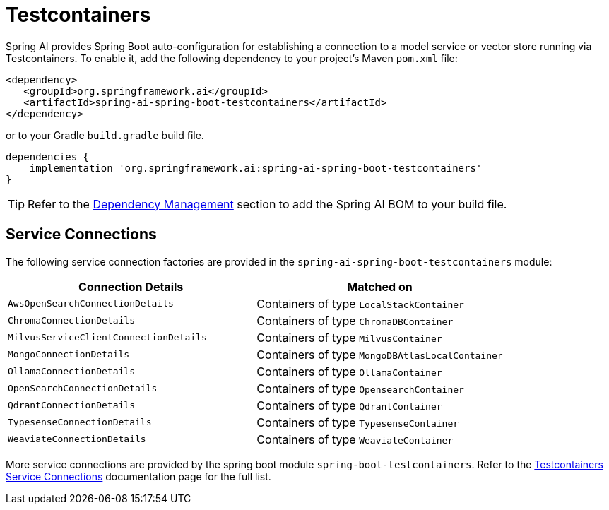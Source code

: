 [[testcontainers]]
= Testcontainers

Spring AI provides Spring Boot auto-configuration for establishing a connection to a model service
or vector store running via Testcontainers. To enable it, add the following dependency
to your project's Maven `pom.xml` file:

[source,xml]
----
<dependency>
   <groupId>org.springframework.ai</groupId>
   <artifactId>spring-ai-spring-boot-testcontainers</artifactId>
</dependency>
----

or to your Gradle `build.gradle` build file.

[source,groovy]
----
dependencies {
    implementation 'org.springframework.ai:spring-ai-spring-boot-testcontainers'
}
----

TIP: Refer to the xref:getting-started.adoc#dependency-management[Dependency Management] section to add the Spring AI BOM to your build file.

== Service Connections

The following service connection factories are provided in the `spring-ai-spring-boot-testcontainers` module:

[cols="|,|"]
|====
| Connection Details	 | Matched on

| `AwsOpenSearchConnectionDetails`
| Containers of type `LocalStackContainer`

| `ChromaConnectionDetails`
| Containers of type `ChromaDBContainer`

| `MilvusServiceClientConnectionDetails`
| Containers of type `MilvusContainer`

| `MongoConnectionDetails`
| Containers of type `MongoDBAtlasLocalContainer`

| `OllamaConnectionDetails`
| Containers of type `OllamaContainer`

| `OpenSearchConnectionDetails`
| Containers of type `OpensearchContainer`

| `QdrantConnectionDetails`
| Containers of type `QdrantContainer`

| `TypesenseConnectionDetails`
| Containers of type `TypesenseContainer`

| `WeaviateConnectionDetails`
| Containers of type `WeaviateContainer`
|====

More service connections are provided by the spring boot module `spring-boot-testcontainers`. Refer to the https://docs.spring.io/spring-boot/reference/testing/testcontainers.html#testing.testcontainers.service-connections[Testcontainers Service Connections] documentation page for the full list.
